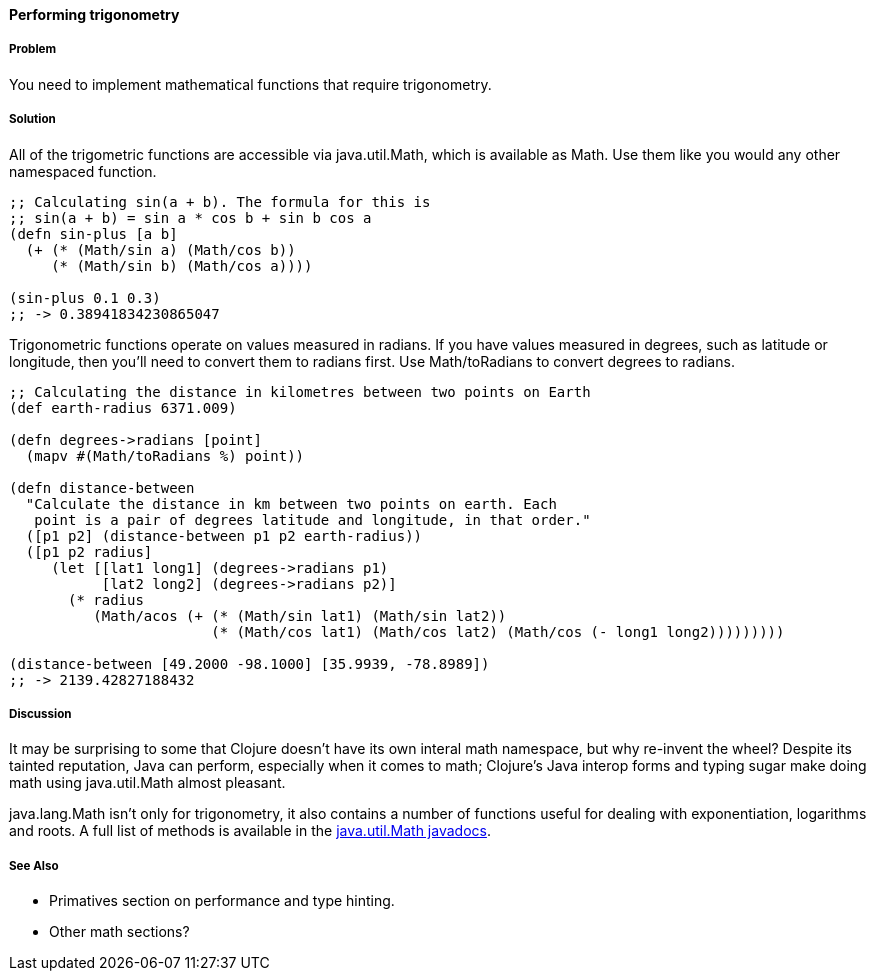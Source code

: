 ==== Performing trigonometry

===== Problem

You need to implement mathematical functions that require trigonometry.

===== Solution

All of the trigometric functions are accessible via +java.util.Math+,
which is available as +Math+. Use them like you would any other
namespaced function.

[source,clojure]
----
;; Calculating sin(a + b). The formula for this is
;; sin(a + b) = sin a * cos b + sin b cos a
(defn sin-plus [a b]
  (+ (* (Math/sin a) (Math/cos b))
     (* (Math/sin b) (Math/cos a))))

(sin-plus 0.1 0.3)
;; -> 0.38941834230865047
----

Trigonometric functions operate on values measured in radians. If you
have values measured in degrees, such as latitude or longitude, then
you'll need to convert them to radians first. Use +Math/toRadians+ to
convert degrees to radians.

[source,clojure]
----
;; Calculating the distance in kilometres between two points on Earth
(def earth-radius 6371.009)

(defn degrees->radians [point]
  (mapv #(Math/toRadians %) point))

(defn distance-between
  "Calculate the distance in km between two points on earth. Each
   point is a pair of degrees latitude and longitude, in that order."
  ([p1 p2] (distance-between p1 p2 earth-radius))
  ([p1 p2 radius]
     (let [[lat1 long1] (degrees->radians p1)
           [lat2 long2] (degrees->radians p2)]
       (* radius
          (Math/acos (+ (* (Math/sin lat1) (Math/sin lat2))
                        (* (Math/cos lat1) (Math/cos lat2) (Math/cos (- long1 long2)))))))))

(distance-between [49.2000 -98.1000] [35.9939, -78.8989])
;; -> 2139.42827188432
----

===== Discussion

It may be surprising to some that Clojure doesn't have its own interal
math namespace, but why re-invent the wheel? Despite its tainted
reputation, Java can perform, especially when it comes to math;
Clojure's Java interop forms and typing sugar make doing math using
+java.util.Math+ almost pleasant. 

+java.lang.Math+ isn't only for trigonometry, it also contains a
number of functions useful for dealing with exponentiation, logarithms
and roots. A full list of methods is available in the
http://docs.oracle.com/javase/7/docs/api/java/lang/Math.html[java.util.Math
javadocs].

===== See Also

* Primatives section on performance and type hinting.
* Other math sections?
